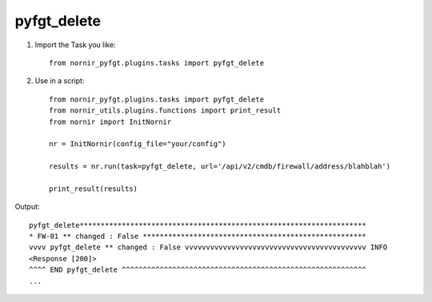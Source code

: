 pyfgt_delete
==========

1) Import the Task you like::

    from nornir_pyfgt.plugins.tasks import pyfgt_delete


2) Use in a script::

    from nornir_pyfgt.plugins.tasks import pyfgt_delete
    from nornir_utils.plugins.functions import print_result
    from nornir import InitNornir

    nr = InitNornir(config_file="your/config")

    results = nr.run(task=pyfgt_delete, url='/api/v2/cmdb/firewall/address/blahblah')

    print_result(results)

Output::
    
    pyfgt_delete********************************************************************
    * FW-01 ** changed : False *****************************************************
    vvvv pyfgt_delete ** changed : False vvvvvvvvvvvvvvvvvvvvvvvvvvvvvvvvvvvvvvvvvvv INFO
    <Response [200]>
    ^^^^ END pyfgt_delete ^^^^^^^^^^^^^^^^^^^^^^^^^^^^^^^^^^^^^^^^^^^^^^^^^^^^^^^^^^
    ...